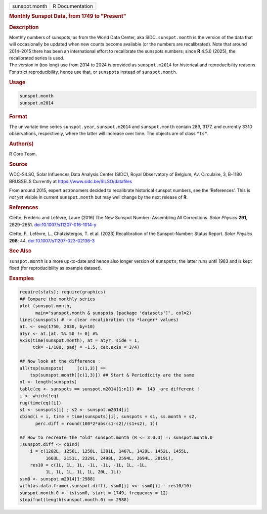 .. container::

   .. container::

      ============= ===============
      sunspot.month R Documentation
      ============= ===============

      .. rubric:: Monthly Sunspot Data, from 1749 to "Present"
         :name: monthly-sunspot-data-from-1749-to-present

      .. rubric:: Description
         :name: description

      | Monthly numbers of sunspots, as from the World Data Center, aka
        SIDC. ``sunspot.month`` is the version of the data that will
        occasionally be updated when new counts become available (or the
        numbers are recalibrated). Note that around 2014–2015 there has
        been an international effort to recalibrate the sunspots
        numbers; since **R** 4.5.0 (2025), the recalibrated series is
        used.
      | The version in (too long) use from 2014 to 2024 is provided as
        ``sunspot.m2014`` for historical and reproducibility reasons.
        For strict reproducibility, hence use that, or ``sunspots``
        instead of ``sunspot.month``.

      .. rubric:: Usage
         :name: usage

      .. code:: R

         sunspot.month
         sunspot.m2014

      .. rubric:: Format
         :name: format

      The univariate time series ``sunspot.year``, ``sunspot.m2014`` and
      ``sunspot.month`` contain 289, 3177, and currently 3310
      observations, respectively, where the latter will increase over
      time. The objects are of class ``"ts"``.

      .. rubric:: Author(s)
         :name: authors

      R Core Team.

      .. rubric:: Source
         :name: source

      WDC-SILSO, Solar Influences Data Analysis Center (SIDC), Royal
      Observatory of Belgium, Av. Circulaire, 3, B-1180 BRUSSELS
      Currently at https://www.sidc.be/SILSO/datafiles

      From around 2015, expert astronomers decided to recalibrate
      historical sunspot numbers, see the ‘References’. This is *not
      yet* visible in current ``sunspot.month`` but may well change by
      the next release of **R**.

      .. rubric:: References
         :name: references

      Clette, Frédéric and Lefèvre, Laure (2016) The New Sunspot Number:
      Assembling All Corrections. *Solar Physics* **291**, 2629–2651.
      `doi:10.1007/s11207-016-1014-y <https://doi.org/10.1007/s11207-016-1014-y>`__

      Clette, F., Lefèvre, L., Chatzistergos, T. et al. (2023)
      Recalibration of the Sunspot-Number: Status Report. *Solar
      Physics* **298**: 44.
      `doi:10.1007/s11207-023-02136-3 <https://doi.org/10.1007/s11207-023-02136-3>`__

      .. rubric:: See Also
         :name: see-also

      ``sunspot.month`` is a more up-to-date and hence also longer
      version of ``sunspots``; the latter runs until 1983 and is kept
      fixed (for reproducibility as example dataset).

      .. rubric:: Examples
         :name: examples

      .. code:: R

         require(stats); require(graphics)
         ## Compare the monthly series
         plot (sunspot.month,
               main="sunspot.month & sunspots [package 'datasets']", col=2)
         lines(sunspots) # -> clear recalibration (to *larger* values)
         at. <- seq(1750, 2030, by=10)
         atyr <- at.[at. %% 50 != 0] #%
         Axis(time(sunspot.month), at = atyr, side = 1,
              tck= -1/100, padj = -1.5, cex.axis = 3/4)

         ## Now look at the difference :
         all(tsp(sunspots)     [c(1,3)] ==
             tsp(sunspot.month)[c(1,3)]) ## Start & Periodicity are the same
         n1 <- length(sunspots)
         table(eq <- sunspots == sunspot.m2014[1:n1]) #>  143  are different !
         i <- which(!eq)
         rug(time(eq)[i])
         s1 <- sunspots[i] ; s2 <- sunspot.m2014[i]
         cbind(i = i, time = time(sunspots)[i], sunspots = s1, ss.month = s2,
               perc.diff = round(100*2*abs(s1-s2)/(s1+s2), 1))

         ## How to recreate the "old" sunspot.month (R <= 3.0.3) =: sunspot.month.0
         .sunspot.diff <- cbind(
             i = c(1202L, 1256L, 1258L, 1301L, 1407L, 1429L, 1452L, 1455L,
                   1663L, 2151L, 2329L, 2498L, 2594L, 2694L, 2819L),
             res10 = c(1L, 1L, 1L, -1L, -1L, -1L, 1L, -1L,
                   1L, 1L, 1L, 1L, 1L, 20L, 1L))
         ssm0 <- sunspot.m2014[1:2988]
         with(as.data.frame(.sunspot.diff), ssm0[i] <<- ssm0[i] - res10/10)
         sunspot.month.0 <- ts(ssm0, start = 1749, frequency = 12)
         stopifnot(length(sunspot.month.0) == 2988)
